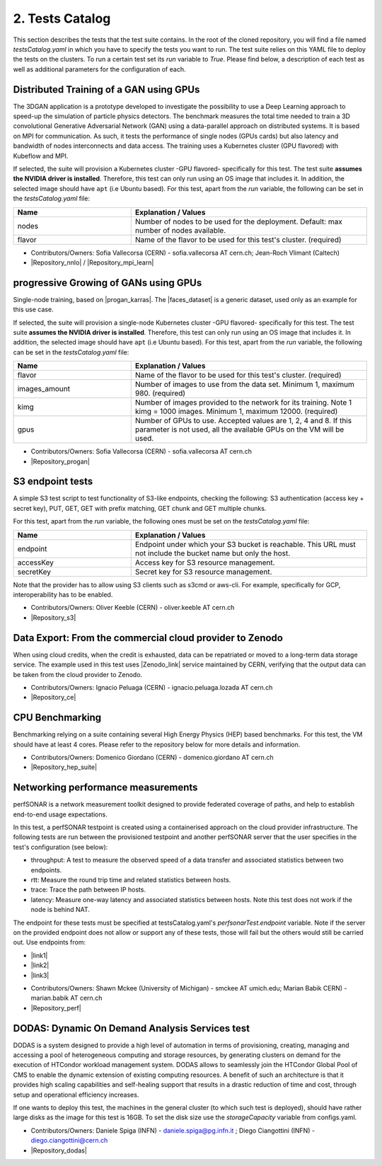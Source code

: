 .. _tests-catalog:

2. Tests Catalog
---------------------------------------------

This section describes the tests that the test suite contains.
In the root of the cloned repository, you will find a file named *testsCatalog.yaml* in which you have to specify the tests you want to run.
The test suite relies on this YAML file to deploy the tests on the clusters. To run a certain test set its *run* variable to *True*.
Please find below, a description of each test as well as additional parameters for the configuration of each.

Distributed Training of a GAN using GPUs
=============================================

The 3DGAN application is a prototype developed to investigate the possibility to use a Deep Learning approach to speed-up the simulation of particle physics detectors. The benchmark measures the total time needed to train a
3D convolutional Generative Adversarial Network (GAN) using a data-parallel approach on distributed systems.
It is based on MPI for communication. As such, it tests the performance of single nodes (GPUs cards) but also latency and bandwidth of nodes interconnects and data access. The training uses a Kubernetes cluster (GPU flavored) with Kubeflow and MPI.

If selected, the suite will provision a Kubernetes cluster -GPU flavored- specifically for this test. The test suite **assumes the NVIDIA driver is installed**. Therefore, this test can only run using an OS image that includes it.
In addition, the selected image should have ``apt`` (i.e Ubuntu based).
For this test, apart from the *run* variable, the following can be set in the *testsCatalog.yaml* file:

.. list-table::
   :widths: 25 50
   :header-rows: 1

   * - Name
     - Explanation / Values
   * - nodes
     - Number of nodes to be used for the deployment. Default: max number of nodes available.
   * - flavor
     - Name of the flavor to be used for this test's cluster. (required)


- Contributors/Owners: Sofia Vallecorsa (CERN) - sofia.vallecorsa AT cern.ch; Jean-Roch Vlimant (Caltech)
- |Repository_nnlo| / |Repository_mpi_learn|

.. |Repository_mpi_learn| raw:: html

  <a href="https://github.com/svalleco/mpi_learn" target="_blank">Repository MPI-learn</a>

.. |Repository_nnlo| raw:: html

  <a href="https://github.com/svalleco/NNLO" target="_blank">Repository NNLO</a>


progressive Growing of GANs using GPUs
===========================================

Single-node training, based on |progan_karras|. The |faces_dataset| is a generic dataset, used only as an example for this use case.

.. |progan_karras| raw:: html

  <a href="https://github.com/tkarras/progressive_growing_of_gans" target="_blank">Progressive Growing of GANs</a>

.. |faces_dataset| raw:: html

  <a href="https://s3.cern.ch/swift/v1/gan-bucket/person.zip" target="_blank">dataset used for this test</a>


If selected, the suite will provision a single-node Kubernetes cluster -GPU flavored- specifically for this test. The test suite **assumes the NVIDIA driver is installed**. Therefore, this test can only run using an OS image that includes it.
In addition, the selected image should have ``apt`` (i.e Ubuntu based).
For this test, apart from the *run* variable, the following can be set in the *testsCatalog.yaml* file:

.. list-table::
   :widths: 25 50
   :header-rows: 1

   * - Name
     - Explanation / Values
   * - flavor
     - Name of the flavor to be used for this test's cluster. (required)
   * - images_amount
     - Number of images to use from the data set. Minimum 1, maximum 980. (required)
   * - kimg
     - Number of images provided to the network for its training. Note 1 kimg = 1000 images. Minimum 1, maximum 12000. (required)
   * - gpus
     - Number of GPUs to use. Accepted values are 1, 2, 4 and 8. If this parameter is not used, all the available GPUs on the VM will be used.

- Contributors/Owners: Sofia Vallecorsa (CERN) - sofia.vallecorsa AT cern.ch
- |Repository_progan|

.. |Repository_progan| raw:: html

  <a href="https://github.com/svalleco/CProGAN-ME" target="_blank">Repository</a>


S3 endpoint tests
=====================
A simple S3 test script to test functionality of S3-like endpoints, checking the following:
S3 authentication (access key + secret key), PUT, GET, GET with prefix matching, GET chunk and GET multiple chunks.

For this test, apart from the *run* variable, the following ones must be set on the *testsCatalog.yaml* file:

.. list-table::
   :widths: 25 50
   :header-rows: 1

   * - Name
     - Explanation / Values
   * - endpoint
     - Endpoint under which your S3 bucket is reachable. This URL must not include the bucket name but only the host.
   * - accessKey
     - Access key for S3 resource management.
   * - secretKey
     - Secret key for S3 resource management.

Note that the provider has to allow using S3 clients such as s3cmd or aws-cli.
For example, specifically for GCP, interoperability has to be enabled.

- Contributors/Owners: Oliver Keeble (CERN) - oliver.keeble AT cern.ch
- |Repository_s3|

.. |Repository_s3| raw:: html

  <a href="https://gitlab.cern.ch/okeeble/s3test" target="_blank">Repository</a>


Data Export: From the commercial cloud provider to Zenodo
===============================================================
When using cloud credits, when the credit is exhausted, data can be repatriated or moved to a long-term data storage service. The example used in this test uses
|Zenodo_link| service maintained by CERN, verifying that the output data can be taken from the cloud provider to Zenodo.

- Contributors/Owners: Ignacio Peluaga (CERN) - ignacio.peluaga.lozada AT cern.ch
- |Repository_ce|

.. |Repository_ce| raw:: html

  <a href="https://github.com/ignpelloz/cloud-exporter" target="_blank">Repository</a>

.. |Zenodo_link| raw:: html

  <a href="https://zenodo.org/" target="_blank">Zenodo</a>


CPU Benchmarking
==========================================
Benchmarking relying on a suite containing several High Energy Physics (HEP) based benchmarks.
For this test, the VM should have at least 4 cores.
Please refer to the repository below for more details and information.

- Contributors/Owners: Domenico Giordano (CERN) - domenico.giordano AT cern.ch
- |Repository_hep_suite|

.. |Repository_hep_suite| raw:: html

  <a href="https://gitlab.cern.ch/hep-benchmarks/hep-benchmark-suite" target="_blank">Repository</a>


Networking performance measurements
==========================================
perfSONAR is a network measurement toolkit designed to provide federated coverage of paths, and help to establish end-to-end usage expectations.

In this test, a perfSONAR testpoint is created using a containerised approach on the cloud provider infrastructure.
The following tests are run between the provisioned testpoint and another perfSONAR server that the user specifies in the test's configuration (see below):

- throughput: A test to measure the observed speed of a data transfer and associated statistics between two endpoints.
- rtt: Measure the round trip time and related statistics between hosts.
- trace: Trace the path between IP hosts.
- latency: Measure one-way latency and associated statistics between hosts. Note this test does not work if the node is behind NAT.

The endpoint for these tests must be specified at testsCatalog.yaml's *perfsonarTest.endpoint* variable.
Note if the server on the provided endpoint does not allow or support any of these tests, those will fail but the others would still be carried out.
Use endpoints from:

* |link1|
* |link2|
* |link3|

.. |link1| raw:: html

  <a href="https://fasterdata.es.net/performance-testing/perfsonar/esnet-perfsonar-services/esnet-iperf-hosts/" target="_blank">List of throughput hosts</a>

.. |link2| raw:: html

  <a href="http://perfsonar-otc.hnsc.otc-service.com/toolkit/" target="_blank">perfSONAR Toolkit</a>

.. |link3| raw:: html

  <a href="http://stats.es.net/ServicesDirectory/" target="_blank">Lookup Services Directory</a>

- Contributors/Owners: Shawn Mckee (University of Michigan) - smckee AT umich.edu; Marian Babik CERN) - marian.babik AT cern.ch
- |Repository_perf|

.. |Repository_perf| raw:: html

  <a href="https://github.com/perfsonar/perfsonar-testpoint-docker" target="_blank">Repository</a>


DODAS: Dynamic On Demand Analysis Services test
====================================================

DODAS is a system designed to provide a high level of automation in terms of provisioning, creating, managing and accessing a pool of heterogeneous computing
and storage resources, by generating clusters on demand for the execution of HTCondor workload management system. DODAS allows to seamlessly join the
HTCondor Global Pool of CMS to enable the dynamic extension of existing computing resources. A benefit of such an architecture is that it provides high
scaling capabilities and self-healing support that results in a drastic reduction of time and cost, through setup and operational efficiency increases.

If one wants to deploy this test, the machines in the general cluster (to which such test is deployed), should have rather large disks as the image for this test is 16GB.
To set the disk size use the *storageCapacity* variable from configs.yaml.

- Contributors/Owners: Daniele Spiga (INFN) - daniele.spiga@pg.infn.it ; Diego Ciangottini (INFN) - diego.ciangottini@cern.ch
- |Repository_dodas|

.. |Repository_dodas| raw:: html

  <a href="https://dodas-ts.github.io/dodas-doc/" target="_blank">Repository</a>
